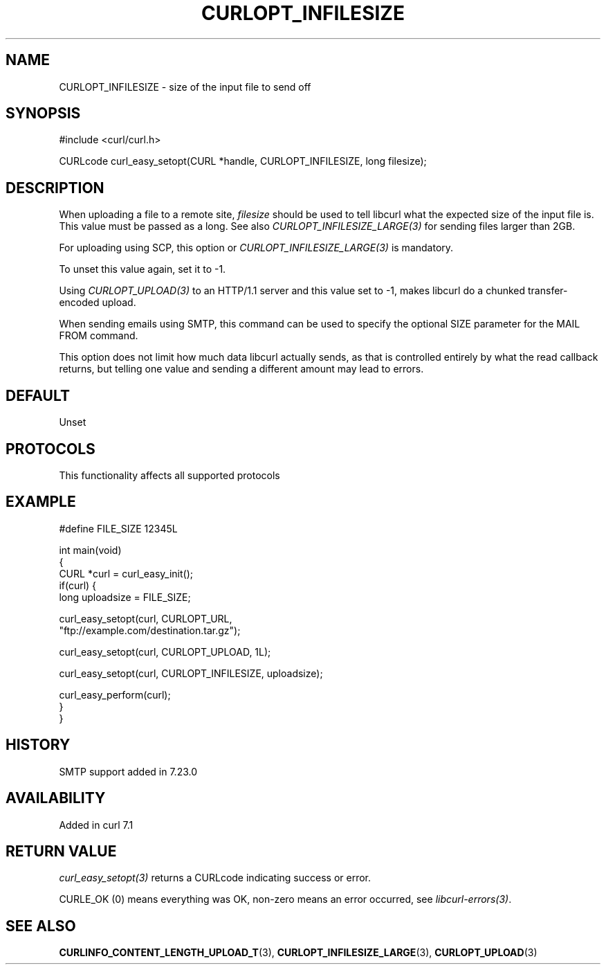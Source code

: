 .\" generated by cd2nroff 0.1 from CURLOPT_INFILESIZE.md
.TH CURLOPT_INFILESIZE 3 "2025-02-17" libcurl
.SH NAME
CURLOPT_INFILESIZE \- size of the input file to send off
.SH SYNOPSIS
.nf
#include <curl/curl.h>

CURLcode curl_easy_setopt(CURL *handle, CURLOPT_INFILESIZE, long filesize);
.fi
.SH DESCRIPTION
When uploading a file to a remote site, \fIfilesize\fP should be used to tell
libcurl what the expected size of the input file is. This value must be passed
as a long. See also \fICURLOPT_INFILESIZE_LARGE(3)\fP for sending files larger
than 2GB.

For uploading using SCP, this option or \fICURLOPT_INFILESIZE_LARGE(3)\fP is
mandatory.

To unset this value again, set it to \-1.

Using \fICURLOPT_UPLOAD(3)\fP to an HTTP/1.1 server and this value set to \-1, makes
libcurl do a chunked transfer\-encoded upload.

When sending emails using SMTP, this command can be used to specify the
optional SIZE parameter for the MAIL FROM command.

This option does not limit how much data libcurl actually sends, as that is
controlled entirely by what the read callback returns, but telling one value
and sending a different amount may lead to errors.
.SH DEFAULT
Unset
.SH PROTOCOLS
This functionality affects all supported protocols
.SH EXAMPLE
.nf

#define FILE_SIZE 12345L

int main(void)
{
  CURL *curl = curl_easy_init();
  if(curl) {
    long uploadsize = FILE_SIZE;

    curl_easy_setopt(curl, CURLOPT_URL,
                     "ftp://example.com/destination.tar.gz");

    curl_easy_setopt(curl, CURLOPT_UPLOAD, 1L);

    curl_easy_setopt(curl, CURLOPT_INFILESIZE, uploadsize);

    curl_easy_perform(curl);
  }
}
.fi
.SH HISTORY
SMTP support added in 7.23.0
.SH AVAILABILITY
Added in curl 7.1
.SH RETURN VALUE
\fIcurl_easy_setopt(3)\fP returns a CURLcode indicating success or error.

CURLE_OK (0) means everything was OK, non\-zero means an error occurred, see
\fIlibcurl\-errors(3)\fP.
.SH SEE ALSO
.BR CURLINFO_CONTENT_LENGTH_UPLOAD_T (3),
.BR CURLOPT_INFILESIZE_LARGE (3),
.BR CURLOPT_UPLOAD (3)
